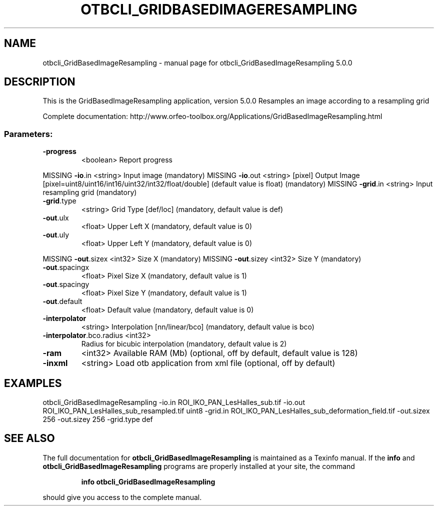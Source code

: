 .\" DO NOT MODIFY THIS FILE!  It was generated by help2man 1.46.4.
.TH OTBCLI_GRIDBASEDIMAGERESAMPLING "1" "September 2015" "otbcli_GridBasedImageResampling 5.0.0" "User Commands"
.SH NAME
otbcli_GridBasedImageResampling \- manual page for otbcli_GridBasedImageResampling 5.0.0
.SH DESCRIPTION
This is the GridBasedImageResampling application, version 5.0.0
Resamples an image according to a resampling grid
.PP
Complete documentation: http://www.orfeo\-toolbox.org/Applications/GridBasedImageResampling.html
.SS "Parameters:"
.TP
\fB\-progress\fR
<boolean>        Report progress
.PP
MISSING \fB\-io\fR.in                   <string>         Input image  (mandatory)
MISSING \fB\-io\fR.out                  <string> [pixel] Output Image  [pixel=uint8/uint16/int16/uint32/int32/float/double] (default value is float) (mandatory)
MISSING \fB\-grid\fR.in                 <string>         Input resampling grid  (mandatory)
.TP
\fB\-grid\fR.type
<string>         Grid Type [def/loc] (mandatory, default value is def)
.TP
\fB\-out\fR.ulx
<float>          Upper Left X  (mandatory, default value is 0)
.TP
\fB\-out\fR.uly
<float>          Upper Left Y  (mandatory, default value is 0)
.PP
MISSING \fB\-out\fR.sizex               <int32>          Size X  (mandatory)
MISSING \fB\-out\fR.sizey               <int32>          Size Y  (mandatory)
.TP
\fB\-out\fR.spacingx
<float>          Pixel Size X  (mandatory, default value is 1)
.TP
\fB\-out\fR.spacingy
<float>          Pixel Size Y  (mandatory, default value is 1)
.TP
\fB\-out\fR.default
<float>          Default value  (mandatory, default value is 0)
.TP
\fB\-interpolator\fR
<string>         Interpolation [nn/linear/bco] (mandatory, default value is bco)
.TP
\fB\-interpolator\fR.bco.radius <int32>
Radius for bicubic interpolation  (mandatory, default value is 2)
.TP
\fB\-ram\fR
<int32>          Available RAM (Mb)  (optional, off by default, default value is 128)
.TP
\fB\-inxml\fR
<string>         Load otb application from xml file  (optional, off by default)
.SH EXAMPLES
otbcli_GridBasedImageResampling \-io.in ROI_IKO_PAN_LesHalles_sub.tif \-io.out ROI_IKO_PAN_LesHalles_sub_resampled.tif uint8 \-grid.in ROI_IKO_PAN_LesHalles_sub_deformation_field.tif \-out.sizex 256 \-out.sizey 256 \-grid.type def
.PP

.SH "SEE ALSO"
The full documentation for
.B otbcli_GridBasedImageResampling
is maintained as a Texinfo manual.  If the
.B info
and
.B otbcli_GridBasedImageResampling
programs are properly installed at your site, the command
.IP
.B info otbcli_GridBasedImageResampling
.PP
should give you access to the complete manual.
